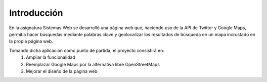 ####
Introducción
####

En la asignatura Sistemas Web se desarrolló una página web que, haciendo uso de la API de Twitter y Google Maps, permitía hacer búsquedas mediante palabras clave y geolocalizar los resultados de búsqueda en un mapa incrustado en la propia página web.

Tomando dicha aplicación como punto de partida, el proyecto consistirá en:
	(1) Ampliar la funcionalidad
	(2) Reemplazar Google Maps por la alternativa libre OpenStreetMaps
	(3) Mejorar el diseño de la página web
